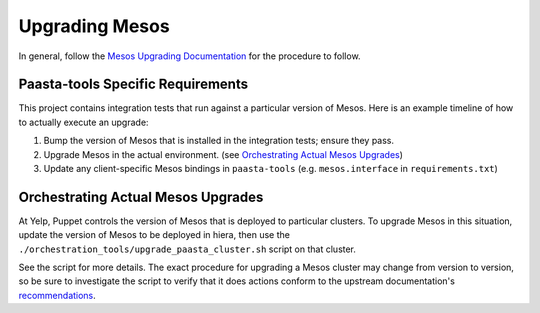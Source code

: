 Upgrading Mesos
===============

In general, follow the
`Mesos Upgrading Documentation <http://mesos.apache.org/documentation/latest/upgrades/>`_
for the procedure to follow.

Paasta-tools Specific Requirements
----------------------------------

This project contains integration tests that run against a particular version of
Mesos. Here is an example timeline of how to actually execute an upgrade:

1. Bump the version of Mesos that is installed in the integration tests; ensure they pass.
2. Upgrade Mesos in the actual environment. (see `Orchestrating Actual Mesos Upgrades`_)
3. Update any client-specific Mesos bindings in ``paasta-tools`` (e.g. ``mesos.interface`` in ``requirements.txt``)


Orchestrating Actual Mesos Upgrades
-----------------------------------

At Yelp, Puppet controls the version of Mesos that is deployed to particular clusters.
To upgrade Mesos in this situation, update the version of Mesos to be deployed in hiera,
then use the ``./orchestration_tools/upgrade_paasta_cluster.sh`` script on that cluster.

See the script for more details. The exact procedure for upgrading a Mesos cluster
may change from version to version, so be sure to investigate the script to verify
that it does actions conform to the upstream documentation's
`recommendations <http://mesos.apache.org/documentation/latest/upgrades/>`_.
